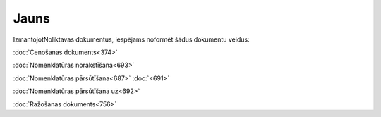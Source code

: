 .. 845 =========Jauns========= 


IzmantojotNoliktavas dokumentus, iespējams noformēt šādus dokumentu
veidus:



:doc:`Cenošanas dokuments<374>`

:doc:`Nomenklatūras norakstīšana<693>`

:doc:`Nomenklatūras pārsūtīšana<687>` :doc:`<691>`

:doc:`Nomenklatūras pārsūtīšana uz<692>`

:doc:`Ražošanas dokuments<756>`

 .. toctree::   :maxdepth: 5    895.rst   374.rst   7408.rst   939.rst   931.rst   867.rst   693.rst   694.rst   692.rst   687.rst   691.rst   359.rst   1025.rst   369.rst   996.rst   380.rst   758.rst   756.rst   7812.rst